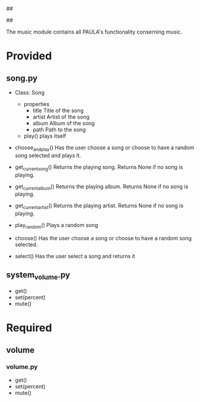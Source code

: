 ##
#      ____   _   _   _ _        _    
#     |  _ \ / \ | | | | |      / \   
#     | |_) / _ \| | | | |     / _ \  
#     |  __/ ___ \ |_| | |___ / ___ \ 
#     |_| /_/   \_\___/|_____/_/   \_\
#
#
# Personal
# Artificial
# Unintelligent
# Life
# Assistant
#
##

The music module contains all PAULA's functionality conserning music.

* Provided
** song.py
  - Class: Song
    - properties
      - title
        Title of the song
      - artist
        Artist of the song
      - album
        Album of the song
      - path
        Path to the song
    - play()
      plays itself

  - choose_and_play()
    Has the user choose a song or choose to have a random song selected and plays it.

  - get_current_song()
    Returns the playing song. Returns None if no song is playing.

  - get_current_album()
    Returns the playing album. Returns None if no song is playing.

  - get_current_artist()
    Returns the playing artist. Returns None if no song is playing.
  
  - play_random()
    Plays a random song
    
  - choose()
    Has the user choose a song or choose to have a random song selected.

  - select()
    Has the user select a song and returns it
    
** system_volume.py
  - get()
  - set(percent)
  - mute()

* Required
** volume
*** volume.py
    - get()
    - set(percent)
    - mute()
